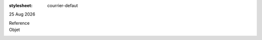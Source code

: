 :stylesheet: courrier-defaut

|date|

.. editable:: Destinataire

Reference
  .. editable:: Ref

Objet
  .. editable:: Obj

.. editable:: Civilites


.. editable:: Corps


.. editable:: Formule de salutation

.. |date| date:: %d %b %Y
